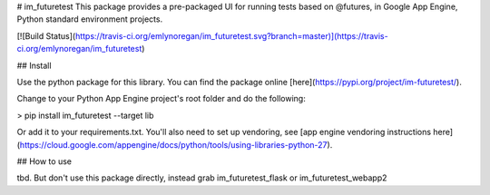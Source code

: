 # im_futuretest
This package provides a pre-packaged UI for running tests based on @futures, in Google App Engine, Python standard environment projects.

[![Build Status](https://travis-ci.org/emlynoregan/im_futuretest.svg?branch=master)](https://travis-ci.org/emlynoregan/im_futuretest)

## Install 

Use the python package for this library. You can find the package online [here](https://pypi.org/project/im-futuretest/).

Change to your Python App Engine project's root folder and do the following:

> pip install im_futuretest --target lib

Or add it to your requirements.txt. You'll also need to set up vendoring, see [app engine vendoring instructions here](https://cloud.google.com/appengine/docs/python/tools/using-libraries-python-27).

## How to use

tbd. But don't use this package directly, instead grab im_futuretest_flask or im_futuretest_webapp2


